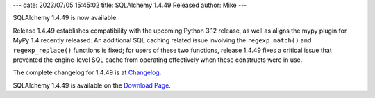 ---
date: 2023/07/05 15:45:02
title: SQLAlchemy 1.4.49 Released
author: Mike
---

SQLAlchemy 1.4.49 is now available.

Release 1.4.49 establishes compatibility with the upcoming Python 3.12
release, as well as aligns the mypy plugin for MyPy 1.4 recently released.
An additional SQL caching related issue involving the ``regexp_match()``
and ``regexp_replace()`` functions is fixed; for users of these two functions,
release 1.4.49 fixes a critical issue that prevented the engine-level SQL cache from
operating effectively when these constructs were in use.

The complete changelog for 1.4.49 is at `Changelog </changelog/CHANGES_1_4_49>`_.

SQLAlchemy 1.4.49 is available on the `Download Page </download.html>`_.

